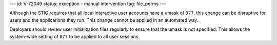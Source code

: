 ---
id: V-72049
status: exception - manual intervention
tag: file_perms
---

Although the STIG requires that all local interactive user accounts have a
umask of ``077``, this change can be disruptive for users and the applications
they run. This change cannot be applied in an automated way.

Deployers should review user initialization files regularly to ensure that the
umask is not specified. This allows the system-wide setting of ``077`` to be
applied to all user sessions.
